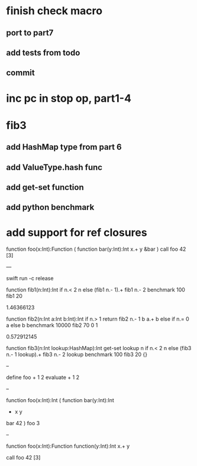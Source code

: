* finish check macro
** port to part7
** add tests from todo
** commit

* inc pc in stop op, part1-4

* fib3
** add HashMap type from part 6
** add ValueType.hash func
** add get-set function
** add python benchmark

* add support for ref closures

function foo(x:Int):Function (
  function bar(y:Int):Int 
    x.+ y
  &bar
)
call foo 42 [3]

---

swift run -c release

function fib1(n:Int):Int 
  if n.< 2 n else (fib1 n.- 1).+ fib1 n.- 2 
benchmark 100 fib1 20

1.46366123

function fib2(n:Int a:Int b:Int):Int 
  if n.> 1 return fib2 n.- 1 b a.+ b else if n.= 0 a else b 
benchmark 10000 fib2 70 0 1

0.572912145

function fib3(n:Int lookup:HashMap):Int
  get-set lookup n if n.< 2 n else (fib3 n.- 1 lookup).+ fib3 n.- 2 lookup 
benchmark 100 fib3 20 {}

--

define foo + 1 2
evaluate + 1 2

--

function foo(x:Int):Int (
  function bar(y:Int):Int
    + x y
  bar 42
)
foo 3

--

function foo(x:Int):Function
  function(y:Int):Int 
    x.+ y

call foo 42 [3]
